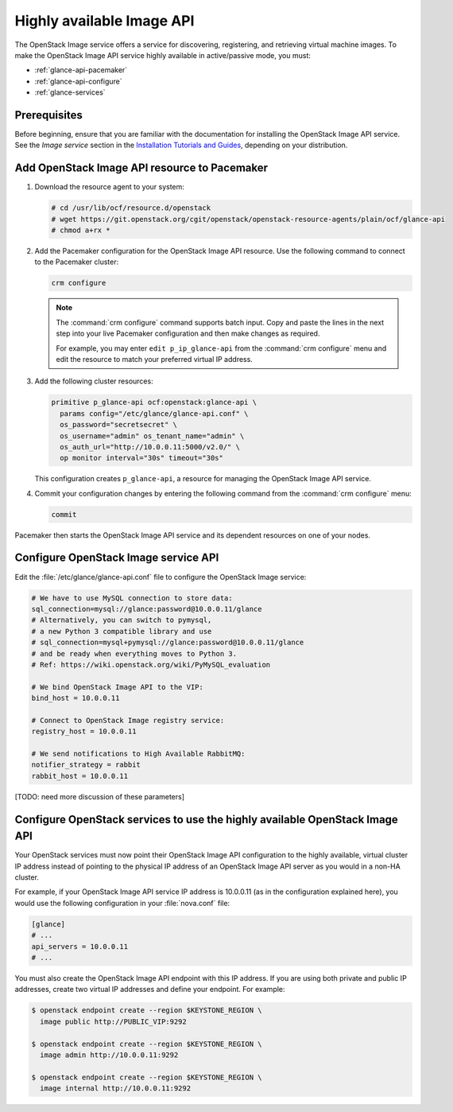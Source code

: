 ==========================
Highly available Image API
==========================

The OpenStack Image service offers a service for discovering, registering, and
retrieving virtual machine images. To make the OpenStack Image API service
highly available in active/passive mode, you must:

- :ref:`glance-api-pacemaker`
- :ref:`glance-api-configure`
- :ref:`glance-services`

Prerequisites
~~~~~~~~~~~~~

Before beginning, ensure that you are familiar with the
documentation for installing the OpenStack Image API service.
See the *Image service* section in the
`Installation Tutorials and Guides <https://docs.openstack.org/ocata/install>`_,
depending on your distribution.

.. _glance-api-pacemaker:

Add OpenStack Image API resource to Pacemaker
~~~~~~~~~~~~~~~~~~~~~~~~~~~~~~~~~~~~~~~~~~~~~

#. Download the resource agent to your system:

   .. code-block:: console

      # cd /usr/lib/ocf/resource.d/openstack
      # wget https://git.openstack.org/cgit/openstack/openstack-resource-agents/plain/ocf/glance-api
      # chmod a+rx *

#. Add the Pacemaker configuration for the OpenStack Image API resource.
   Use the following command to connect to the Pacemaker cluster:

   .. code-block:: console

      crm configure

   .. note::

      The :command:`crm configure` command supports batch input. Copy and paste
      the lines in the next step into your live Pacemaker configuration and
      then make changes as required.

      For example, you may enter ``edit p_ip_glance-api`` from the
      :command:`crm configure` menu and edit the resource to match your
      preferred virtual IP address.

#. Add the following cluster resources:

   .. code-block:: console

      primitive p_glance-api ocf:openstack:glance-api \
        params config="/etc/glance/glance-api.conf" \
        os_password="secretsecret" \
        os_username="admin" os_tenant_name="admin" \
        os_auth_url="http://10.0.0.11:5000/v2.0/" \
        op monitor interval="30s" timeout="30s"

   This configuration creates ``p_glance-api``, a resource for managing the
   OpenStack Image API service.

#. Commit your configuration changes by entering the following command from
   the :command:`crm configure` menu:

   .. code-block:: console

      commit

Pacemaker then starts the OpenStack Image API service and its dependent
resources on one of your nodes.

.. _glance-api-configure:

Configure OpenStack Image service API
~~~~~~~~~~~~~~~~~~~~~~~~~~~~~~~~~~~~~

Edit the :file:`/etc/glance/glance-api.conf` file
to configure the OpenStack Image service:

.. code-block:: ini

   # We have to use MySQL connection to store data:
   sql_connection=mysql://glance:password@10.0.0.11/glance
   # Alternatively, you can switch to pymysql,
   # a new Python 3 compatible library and use
   # sql_connection=mysql+pymysql://glance:password@10.0.0.11/glance
   # and be ready when everything moves to Python 3.
   # Ref: https://wiki.openstack.org/wiki/PyMySQL_evaluation

   # We bind OpenStack Image API to the VIP:
   bind_host = 10.0.0.11

   # Connect to OpenStack Image registry service:
   registry_host = 10.0.0.11

   # We send notifications to High Available RabbitMQ:
   notifier_strategy = rabbit
   rabbit_host = 10.0.0.11

[TODO: need more discussion of these parameters]

.. _glance-services:

Configure OpenStack services to use the highly available OpenStack Image API
~~~~~~~~~~~~~~~~~~~~~~~~~~~~~~~~~~~~~~~~~~~~~~~~~~~~~~~~~~~~~~~~~~~~~~~~~~~~

Your OpenStack services must now point their OpenStack Image API configuration
to the highly available, virtual cluster IP address instead of pointing to the
physical IP address of an OpenStack Image API server as you would in a non-HA
cluster.

For example, if your OpenStack Image API service IP address is 10.0.0.11
(as in the configuration explained here), you would use the following
configuration in your :file:`nova.conf` file:

.. code-block:: ini

   [glance]
   # ...
   api_servers = 10.0.0.11
   # ...


You must also create the OpenStack Image API endpoint with this IP address.
If you are using both private and public IP addresses, create two virtual IP
addresses and define your endpoint. For example:

.. code-block:: console

   $ openstack endpoint create --region $KEYSTONE_REGION \
     image public http://PUBLIC_VIP:9292

   $ openstack endpoint create --region $KEYSTONE_REGION \
     image admin http://10.0.0.11:9292

   $ openstack endpoint create --region $KEYSTONE_REGION \
     image internal http://10.0.0.11:9292
